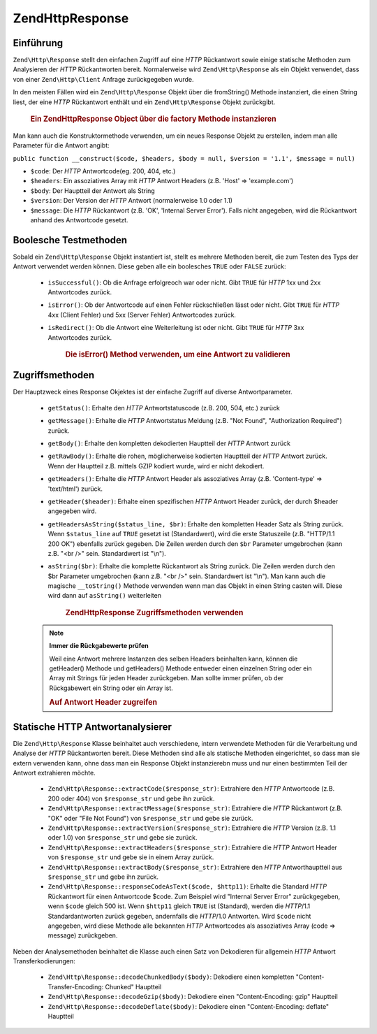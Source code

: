 .. EN-Revision: none
.. _zend.http.response:

Zend\Http\Response
==================

.. _zend.http.response.introduction:

Einführung
----------

``Zend\Http\Response`` stellt den einfachen Zugriff auf eine *HTTP* Rückantwort sowie einige statische Methoden
zum Analysieren der *HTTP* Rückantworten bereit. Normalerweise wird ``Zend\Http\Response`` als ein Objekt
verwendet, dass von einer ``Zend\Http\Client`` Anfrage zurückgegeben wurde.

In den meisten Fällen wird ein ``Zend\Http\Response`` Objekt über die fromString() Methode instanziert, die einen
String liest, der eine *HTTP* Rückantwort enthält und ein ``Zend\Http\Response`` Objekt zurückgibt.



      .. _zend.http.response.introduction.example-1:

      .. rubric:: Ein Zend\Http\Response Object über die factory Methode instanzieren

      .. code-block:: php
         :linenos:

         $str = '';
         $sock = fsockopen('www.example.com', 80);
         $req =     "GET / HTTP/1.1\r\n" .
                 "Host: www.example.com\r\n" .
                 "Connection: close\r\n" .
                 "\r\n";

         fwrite($sock, $req);
         while ($buff = fread($sock, 1024))
             $str .= $sock;

         $response = Zend\Http\Response::fromString($str);



Man kann auch die Konstruktormethode verwenden, um ein neues Response Objekt zu erstellen, indem man alle Parameter
für die Antwort angibt:

``public function __construct($code, $headers, $body = null, $version = '1.1', $message = null)``

- ``$code``: Der *HTTP* Antwortcode(eg. 200, 404, etc.)

- ``$headers``: Ein assoziatives Array mit *HTTP* Antwort Headers (z.B. 'Host' => 'example.com')

- ``$body``: Der Hauptteil der Antwort als String

- ``$version``: Der Version der *HTTP* Antwort (normalerweise 1.0 oder 1.1)

- ``$message``: Die *HTTP* Rückantwort (z.B. 'OK', 'Internal Server Error'). Falls nicht angegeben, wird die
  Rückantwort anhand des Antwortcode gesetzt.

.. _zend.http.response.testers:

Boolesche Testmethoden
----------------------

Sobald ein ``Zend\Http\Response`` Objekt instantiert ist, stellt es mehrere Methoden bereit, die zum Testen des
Typs der Antwort verwendet werden können. Diese geben alle ein boolesches ``TRUE`` oder ``FALSE`` zurück:



   - ``isSuccessful()``: Ob die Anfrage erfolgreoch war oder nicht. Gibt ``TRUE`` für *HTTP* 1xx und 2xx
     Antwortcodes zurück.

   - ``isError()``: Ob der Antwortcode auf einen Fehler rückschließen lässt oder nicht. Gibt ``TRUE`` für
     *HTTP* 4xx (Client Fehler) und 5xx (Server Fehler) Antwortcodes zurück.

   - ``isRedirect()``: Ob die Antwort eine Weiterleitung ist oder nicht. Gibt ``TRUE`` für *HTTP* 3xx Antwortcodes
     zurück.





      .. _zend.http.response.testers.example-1:

      .. rubric:: Die isError() Method verwenden, um eine Antwort zu validieren

      .. code-block:: php
         :linenos:

         if ($response->isError()) {
           echo "Error transmitting data.\n"
           echo "Server reply was: " . $response->getStatus() .
                " " . $response->getMessage() . "\n";
         }
         // .. verarbeite die Antwort hier...



.. _zend.http.response.acessors:

Zugriffsmethoden
----------------

Der Hauptzweck eines Response Okjektes ist der einfache Zugriff auf diverse Antwortparameter.



   - ``getStatus()``: Erhalte den *HTTP* Antwortstatuscode (z.B. 200, 504, etc.) zurück

   - ``getMessage()``: Erhalte die *HTTP* Antwortstatus Meldung (z.B. "Not Found", "Authorization Required")
     zurück.

   - ``getBody()``: Erhalte den kompletten dekodierten Hauptteil der *HTTP* Antwort zurück

   - ``getRawBody()``: Erhalte die rohen, möglicherweise kodierten Hauptteil der *HTTP* Antwort zurück. Wenn der
     Hauptteil z.B. mittels GZIP kodiert wurde, wird er nicht dekodiert.

   - ``getHeaders()``: Erhalte die *HTTP* Antwort Header als assoziatives Array (z.B. 'Content-type' =>
     'text/html') zurück.

   - ``getHeader($header)``: Erhalte einen spezifischen *HTTP* Antwort Header zurück, der durch $header angegeben
     wird.

   - ``getHeadersAsString($status_line, $br)``: Erhalte den kompletten Header Satz als String zurück. Wenn
     ``$status_line`` auf ``TRUE`` gesetzt ist (Standardwert), wird die erste Statuszeile (z.B. "HTTP/1.1 200 OK")
     ebenfalls zurück gegeben. Die Zeilen werden durch den ``$br`` Parameter umgebrochen (kann z.B. "<br />" sein.
     Standardwert ist "\\n").

   - ``asString($br)``: Erhalte die komplette Rückantwort als String zurück. Die Zeilen werden durch den $br
     Parameter umgebrochen (kann z.B. "<br />" sein. Standardwert ist "\\n"). Man kann auch die magische
     ``__toString()`` Methode verwenden wenn man das Objekt in einen String casten will. Diese wird dann auf
     ``asString()`` weiterleiten





      .. _zend.http.response.acessors.example-1:

      .. rubric:: Zend\Http\Response Zugriffsmethoden verwenden

      .. code-block:: php
         :linenos:

         if ($response->getStatus() == 200) {
           echo "The request returned the following information:<br />";
           echo $response->getBody();
         } else {
           echo "An error occurred while fetching data:<br />";
           echo $response->getStatus() . ": " . $response->getMessage();
         }



   .. note::

      **Immer die Rückgabewerte prüfen**

      Weil eine Antwort mehrere Instanzen des selben Headers beinhalten kann, können die getHeader() Methode und
      getHeaders() Methode entweder einen einzelnen String oder ein Array mit Strings für jeden Header
      zurückgeben. Man sollte immer prüfen, ob der Rückgabewert ein String oder ein Array ist.





      .. _zend.http.response.acessors.example-2:

      .. rubric:: Auf Antwort Header zugreifen

      .. code-block:: php
         :linenos:

         $ctype = $response->getHeader('Content-type');
         if (is_array($ctype)) $ctype = $ctype[0];

         $body = $response->getBody();
         if ($ctype == 'text/html' || $ctype == 'text/xml') {
           $body = htmlentities($body);
         }

         echo $body;



.. _zend.http.response.static_parsers:

Statische HTTP Antwortanalysierer
---------------------------------

Die ``Zend\Http\Response`` Klasse beinhaltet auch verschiedene, intern verwendete Methoden für die Verarbeitung
und Analyse der *HTTP* Rückantworten bereit. Diese Methoden sind alle als statische Methoden eingerichtet, so dass
man sie extern verwenden kann, ohne dass man ein Response Objekt instanzierebn muss und nur einen bestimmten Teil
der Antwort extrahieren möchte.



   - ``Zend\Http\Response::extractCode($response_str)``: Extrahiere den *HTTP* Antwortcode (z.B. 200 oder 404) von
     ``$response_str`` und gebe ihn zurück.

   - ``Zend\Http\Response::extractMessage($response_str)``: Extrahiere die *HTTP* Rückantwort (z.B. "OK" oder
     "File Not Found") von ``$response_str`` und gebe sie zurück.

   - ``Zend\Http\Response::extractVersion($response_str)``: Extrahiere die *HTTP* Version (z.B. 1.1 oder 1.0) von
     ``$response_str`` und gebe sie zurück.

   - ``Zend\Http\Response::extractHeaders($response_str)``: Extrahiere die *HTTP* Antwort Header von
     ``$response_str`` und gebe sie in einem Array zurück.

   - ``Zend\Http\Response::extractBody($response_str)``: Extrahiere den *HTTP* Antworthauptteil aus
     ``$response_str`` und gebe ihn zurück.

   - ``Zend\Http\Response::responseCodeAsText($code, $http11)``: Erhalte die Standard *HTTP* Rückantwort für
     einen Antwortcode $code. Zum Beispiel wird "Internal Server Error" zurückgegeben, wenn ``$code`` gleich 500
     ist. Wenn ``$http11`` gleich ``TRUE`` ist (Standard), werden die *HTTP*/1.1 Standardantworten zurück gegeben,
     andernfalls die *HTTP*/1.0 Antworten. Wird ``$code`` nicht angegeben, wird diese Methode alle bekannten *HTTP*
     Antwortcodes als assoziatives Array (code => message) zurückgeben.



Neben der Analysemethoden beinhaltet die Klasse auch einen Satz von Dekodieren für allgemein *HTTP* Antwort
Transferkodierungen:



   - ``Zend\Http\Response::decodeChunkedBody($body)``: Dekodiere einen kompletten "Content-Transfer-Encoding:
     Chunked" Hauptteil

   - ``Zend\Http\Response::decodeGzip($body)``: Dekodiere einen "Content-Encoding: gzip" Hauptteil

   - ``Zend\Http\Response::decodeDeflate($body)``: Dekodiere einen "Content-Encoding: deflate" Hauptteil




